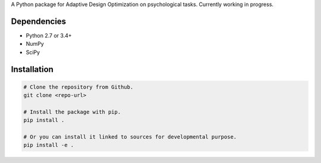 .. raw:: html

    <p align="center">
      <img src="https://user-images.githubusercontent.com/11037140/44476928-3b9e1d80-a607-11e8-8fe9-b2e4758e92ec.png"
           alt="ADOpy: Adaptive Design Optimization for Psychological Tasks"
           width="300px" height="150px">
    </p>

.. raw:: html
    
    <p align="center">
      <a href="https://www.repostatus.org/#wip">
        <img src="https://www.repostatus.org/badges/latest/wip.svg"
             alt="Project Status: WIP – Initial development is in progress, but there has not yet been a stable, usable release suitable for the public." />
      </a>
      <a href="https://travis-ci.com/PluVian/adopy">
        <img src="https://travis-ci.com/PluVian/adopy.svg?token=gbyEQoyAYgexeSRwBwj6&branch=master" />
      </a>
      <a href="https://codecov.io/gh/PluVian/adopy">
        <img src="https://codecov.io/gh/PluVian/adopy/branch/master/graph/badge.svg?token=jFnJgnVV1k" />
      </a>
    </p>

A Python package for Adaptive Design Optimization on psychological tasks.
Currently working in progress.

Dependencies
------------

- Python 2.7 or 3.4+
- NumPy
- SciPy

Installation
------------

.. code-block:: bash

    # Clone the repository from Github.
    git clone <repo-url>

    # Install the package with pip.
    pip install .

    # Or you can install it linked to sources for developmental purpose.
    pip install -e .
